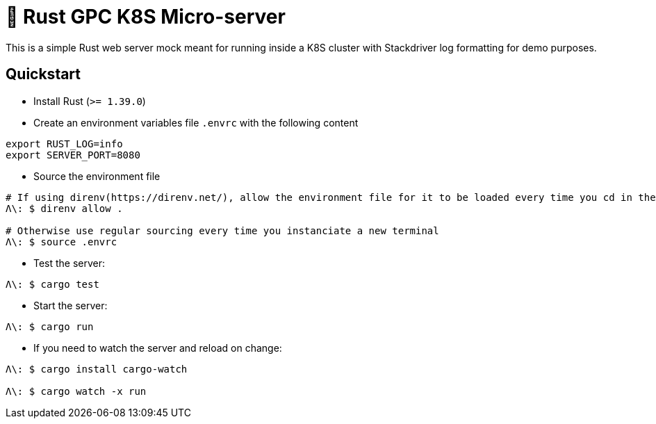 = 🦀 Rust GPC K8S Micro-server

This is a simple Rust web server mock meant for running inside a K8S cluster with Stackdriver log formatting for demo purposes.

== Quickstart
* Install Rust (`>= 1.39.0`)

* Create an environment variables file `.envrc` with the following content
[source,sh]
----
export RUST_LOG=info
export SERVER_PORT=8080
----

* Source the environment file
[source,bash]
----
# If using direnv(https://direnv.net/), allow the environment file for it to be loaded every time you cd in the folder
Λ\: $ direnv allow .

# Otherwise use regular sourcing every time you instanciate a new terminal
Λ\: $ source .envrc
----

* Test the server:
[source,bash]
----
Λ\: $ cargo test
----

* Start the server:
[source,bash]
----
Λ\: $ cargo run
----

* If you need to watch the server and reload on change:
[source,bash]
----
Λ\: $ cargo install cargo-watch

Λ\: $ cargo watch -x run
----
